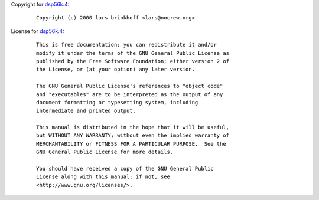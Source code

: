 Copyright for `dsp56k.4 <dsp56k.4.html>`__:

   ::

      Copyright (c) 2000 lars brinkhoff <lars@nocrew.org>

License for `dsp56k.4 <dsp56k.4.html>`__:

   ::

      This is free documentation; you can redistribute it and/or
      modify it under the terms of the GNU General Public License as
      published by the Free Software Foundation; either version 2 of
      the License, or (at your option) any later version.

      The GNU General Public License's references to "object code"
      and "executables" are to be interpreted as the output of any
      document formatting or typesetting system, including
      intermediate and printed output.

      This manual is distributed in the hope that it will be useful,
      but WITHOUT ANY WARRANTY; without even the implied warranty of
      MERCHANTABILITY or FITNESS FOR A PARTICULAR PURPOSE.  See the
      GNU General Public License for more details.

      You should have received a copy of the GNU General Public
      License along with this manual; if not, see
      <http://www.gnu.org/licenses/>.
